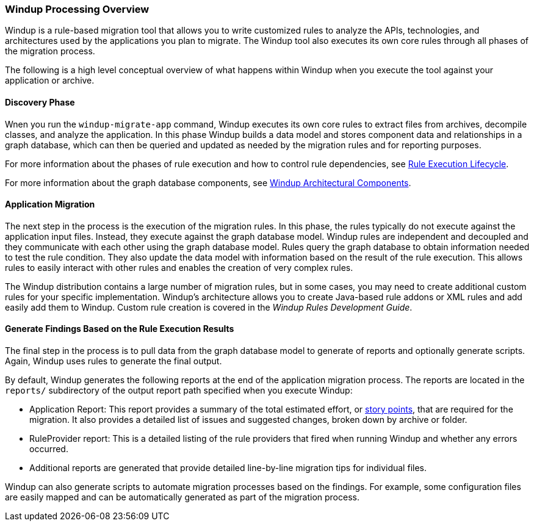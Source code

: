[[Windup-Processing-Overview]]
=== Windup Processing Overview

Windup is a rule-based migration tool that allows you to write customized rules to analyze the APIs, technologies, and architectures used by the applications you plan to migrate. The Windup tool also executes its own core rules through all phases of the migration process. 

The following is a high level conceptual overview of what happens within Windup when you execute the tool against your application or archive.

==== Discovery Phase

Wnen you run the `windup-migrate-app` command, Windup executes its own core rules to extract files from archives, decompile classes, and analyze the application. In this phase Windup builds a data model and stores component data and relationships in a graph database, which can then be queried and updated as needed by the migration rules and for reporting purposes.

For more information about the phases of rule execution and how to control rule dependencies, see xref:Rules-Rule-Execution-Lifecycle[Rule Execution Lifecycle].

For more information about the graph database components, see xref:Windup-Architectural-Components[Windup Architectural Components].

==== Application Migration

The next step in the process is the execution of the migration rules. In this phase, the rules typically do not execute against the application input files. Instead, they execute against the graph database model. Windup rules are independent and decoupled and they communicate with each other using the graph database model. Rules query the graph database to obtain information needed to test the rule condition. They also update the data model with information based on the result of the rule execution. This allows rules to easily interact with other rules and enables the creation of very complex rules.

The Windup distribution contains a large number of migration rules, but in some cases, you may need to create additional custom rules for your specific implementation. Windup's architecture allows you to create Java-based rule addons or XML rules and add easily add them to Windup. Custom rule creation is covered in the _Windup Rules Development Guide_.

==== Generate Findings Based on the Rule Execution Results

The final step in the process is to pull data from the graph database model to generate of reports and optionally generate scripts. Again, Windup uses rules to generate the final output.

By default, Windup generates the following reports at the end of the application migration process. The reports are located in the `reports/` subdirectory of the output report path specified when you execute Windup:

* Application Report: This report provides a summary of the total estimated effort, or xref:Rules-Rule-Story-Points[story points], that are required for the migration. It also provides a detailed list of issues and suggested changes, broken down by archive or folder. 
* RuleProvider report: This is a detailed listing of the rule providers that fired when running Windup and whether any errors occurred.
* Additional reports are generated that provide detailed line-by-line migration tips for individual files. 

Windup can also generate scripts to automate migration processes based on the findings. For example, some configuration files are easily mapped and can be automatically generated as part of the migration process.
